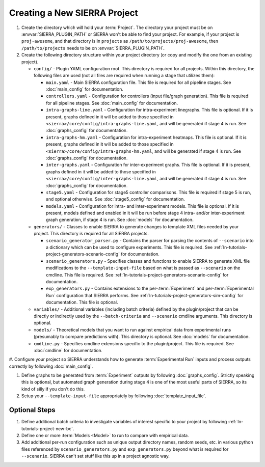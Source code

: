 .. _ln-tutorials-project-project:

=============================
Creating a New SIERRA Project
=============================

#. Create the directory which will hold your :term:`Project`. The directory your
   project must be on :envvar:`SIERRA_PLUGIN_PATH` or SIERRA won't be able to
   find your project. For example, if your project is ``proj-awesome``, and
   that directory is in ``projects`` as ``/path/to/projects/proj-awesome``, then
   ``/path/to/projects`` needs to be on :envvar:`SIERRA_PLUGIN_PATH`.

#. Create the following directory structure within your project directory (or
   copy and modify the one from an existing project).

   - ``config/`` - Plugin YAML configuration root. This directory is required
     for all projects. Within this directory, the following files are used (not
     all files are required when running a stage that utilizes them):

     - ``main.yaml`` - Main SIERRA configuration file. This file is required for all
       pipeline stages. See :doc:`main_config` for documentation.

     - ``controllers.yaml`` - Configuration for controllers (input file/graph
       generation). This file is required for all pipeline stages. See
       :doc:`main_config` for documentation.

     - ``intra-graphs-line.yaml`` - Configuration for intra-experiment
       linegraphs. This file is optional. If it is present, graphs defined in it
       will be added to those specified in
       ``<sierra>/core/config/intra-graphs-line.yaml``, and will be generated if
       stage 4 is run. See :doc:`graphs_config` for documentation.

     - ``intra-graphs-hm.yaml`` - Configuration for intra-experiment
       heatmaps. This file is optional. If it is present, graphs defined in it
       will be added to those specified in
       ``<sierra>/core/config/intra-graphs-hm.yaml``, and will be generated if
       stage 4 is run. See :doc:`graphs_config` for documentation.

     - ``inter-graphs.yaml`` - Configuration for inter-experiment graphs. This
       file is optional. If it is present, graphs defined in it will be added to
       those specified in ``<sierra>/core/config/inter-graphs-line.yaml``, and
       will be generated if stage 4 is run. See :doc:`graphs_config` for
       documentation.

     - ``stage5.yaml`` - Configuration for stage5 controller comparisons. This
       file is required if stage 5 is run, and optional otherwise. See
       :doc:`stage5_config` for documentation.

     - ``models.yaml`` - Configuration for intra- and inter-experiment
       models. This file is optional. If it is present, models defined and
       enabled in it will be run before stage 4 intra- and/or inter-experiment
       graph generation, if stage 4 is run. See :doc:`models` for documentation.

   - ``generators/`` - Classes to enable SIERRA to generate changes to template
     XML files needed by your project. This directory is required for all SIERRA
     projects.

     - ``scenario_generator_parser.py`` - Contains the parser for parsing the
       contents of ``--scenario`` into a dictionary which can be used to
       configure experiments. This file is required. See
       :ref:`ln-tutorials-project-generators-scenario-config` for
       documentation.

     - ``scenario_generators.py`` - Specifies classes and functions to enable
       SIERRA to generate XML file modifications to the
       ``--template-input-file`` based on what is passed as ``--scenario`` on
       the cmdline. This file is required. See
       :ref:`ln-tutorials-project-generators-scenario-config` for documentation.

     - ``exp_generators.py`` - Contains extensions to the per-:term:`Experiment`
       and per-:term:`Experimental Run` configuration that SIERRA performs. See
       :ref:`ln-tutorials-project-generators-sim-config` for documentation. This
       file is optional.

   - ``variables/`` - Additional variables (including batch criteria) defined by
     the plugin/project that can be directly or indirectly used by the
     ``--batch-criteria`` and ``--scenario`` cmdline arguments. This directory
     is optional.

   - ``models/`` - Theoretical models that you want to run against empirical
     data from experimental runs (presumably to compare predictions with). This
     directory is optional. See :doc:`models` for documentation.

   - ``cmdline.py`` - Specifies cmdline extensions specific to the
     plugin/project. This file is required. See :doc:`cmdline` for
     documentation.

#. Configure your project so SIERRA understands how to generate
:term:`Experimental Run` inputs and process outputs correctly by following
:doc:`main_config`.

#. Define graphs to be generated from :term:`Experiment` outputs by following
   :doc:`graphs_config`. Strictly speaking this is optional, but automated graph
   generation during stage 4 is one of the most useful parts of SIERRA, so its
   kind of silly if you don't do this.

#. Setup your ``--template-input-file`` appropriately by following
   :doc:`template_input_file`.

Optional Steps
==============

#. Define additional batch criteria to investigate variables of interest
   specific to your project by following :ref:`ln-tutorials-project-new-bc`.

#. Define one or more :term:`Models <Model>` to run to compare with empirical
   data.

#. Add additional per-run configuration such as unique output directory
   names, random seeds, etc. in various python files referenced by
   ``scenario_generators.py`` and ``exp_generators.py`` beyond what is required
   for ``--scenario``.  SIERRA can't set stuff like this up in a project
   agnostic way.
